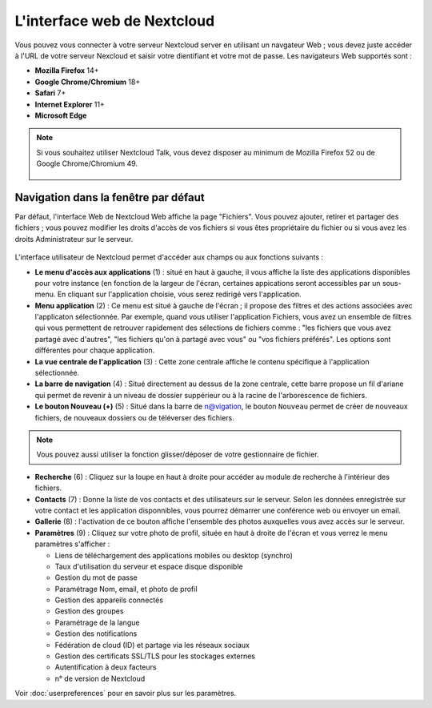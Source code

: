 ============================
L'interface web de Nextcloud
============================

Vous pouvez vous connecter à votre serveur Nextcloud server en utilisant un navgateur Web ; 
vous devez juste accéder à l'URL de votre serveur Nexcloud et saisir votre dientifiant et 
votre mot de passe. Les navigateurs Web supportés sont :

* **Mozilla Firefox** 14+
* **Google Chrome/Chromium** 18+
* **Safari** 7+
* **Internet Explorer** 11+
* **Microsoft Edge**

.. note:: Si vous souhaitez utiliser Nextcloud Talk, vous devez disposer au minimum de Mozilla Firefox 52 ou de Google Chrome/Chromium 49.

  .. figure:: images/login_page.png
     :alt: Ecran de connexion Nextcloud.

Navigation dans la fenêtre par défaut
-------------------------------------

Par défaut, l'interface Web de Nextcloud Web affiche la page "Fichiers". Vous pouvez ajouter, retirer et partager des fichiers ; vous pouvez modifier les droits d'accès de vos fichiers si vous êtes propriétaire du fichier ou si vous avez les droits Administrateur sur le serveur.

.. figure:: images/files_page.png
     :scale: 75%
     :alt: La vue Fichiers.

L'interface utilisateur de Nextcloud permet d'accéder aux champs ou aux fonctions suivants :

* **Le menu d'accès aux applications** (1) : situé en haut à gauche, il vous affiche la liste des applications disponibles pour votre instance (en fonction de la largeur de l'écran, certaines appications seront accessibles par un sous-menu.
  En cliquant sur l'application choisie, vous serez redirigé vers l'application.
  
* **Menu application** (2) : Ce menu est situé à gauche de l'écran ; il propose des filtres et des actions associées avec l'applicaton sélectionnée.
  Par exemple, quand vous utiliser l'application Fichiers, vous avez un ensemble de filtres qui vous permettent
  de retrouver rapidement des sélections de fichiers comme : "les fichiers que vous avez partagé avec d'autres",
  "les fichiers qu'on à partagé avec vous" ou "vos fichiers préférés". 
  Les options sont différentes pour chaque application.

* **La vue centrale de l'application** (3) : Cette zone centrale affiche le contenu spécifique à l'application sélectionnée.

* **La barre de navigation** (4) : Situé directement au dessus de la zone centrale, cette barre propose un fil d'ariane qui permet de revenir à un niveau de dossier suppérieur ou à la racine de l'arborescence de fichiers.

* **Le bouton Nouveau (+)** (5) : Situé dans la barre de n@vigation, le bouton ``Nouveau`` permet de créer de nouveaux fichiers, de nouveaux dossiers ou de téléverser des fichiers.
  
.. note:: Vous pouvez aussi utiliser la fonction glisser/déposer de votre gestionnaire de fichier.

* **Recherche** (6) : Cliquez sur la loupe en haut à droite pour accéder au module de recherche à l'intérieur des fichiers.

* **Contacts** (7) : Donne la liste de vos contacts et des utilisateurs sur le serveur.
  Selon les données enregistrée sur votre contact et les application disponnibles, vous pourrez démarrer une conférence web ou envoyer un email.

* **Gallerie** (8) : l'activation de ce bouton affiche l'ensemble des photos auxquelles vous avez accès sur le serveur.

* **Paramètres** (9) : Cliquez sur votre photo de profil, située en haut à droite de l'écran et vous verrez le menu paramètres s'afficher :

  * Liens de téléchargement des applications mobiles ou desktop (synchro)
  * Taux d'utilisation du serveur et espace disque disponible
  * Gestion du mot de passe
  * Paramétrage Nom, email, et photo de profil
  * Gestion des appareils connectés
  * Gestion des groupes
  * Paramétrage de la langue
  * Gestion des notifications
  * Fédération de cloud (ID) et partage via les réseaux sociaux
  * Gestion des certificats SSL/TLS pour les stockages externes
  * Autentification à deux facteurs
  * n° de version de Nextcloud

Voir :doc:`userpreferences` pour en savoir plus sur les paramètres.

